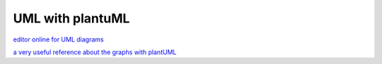 
UML with plantuML
==================

`editor online for UML diagrams <https://www.planttext.com>`__

`a very useful reference about the graphs with plantUML <https://chiplicity.readthedocs.io/en/latest/Using_Sphinx/UsingGraphicsAndDiagramsInSphinx.html>`__

